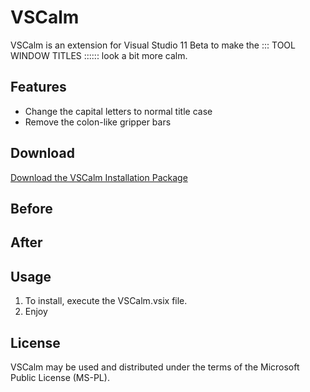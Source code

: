 * VSCalm
VSCalm is an extension for Visual Studio 11 Beta to make the ::: TOOL WINDOW TITLES :::::: look a bit more calm.
** Features
- Change the capital letters to normal title case
- Remove the colon-like gripper bars
** Download
[[https://github.com/downloads/jeremyiverson/vs-calm/VSCalm-1.1.vsix][Download the VSCalm Installation Package]]
** Before
[[http://github.com/jeremyiverson/vs-calm/raw/master/img/vs11-before.png]]
** After
[[http://github.com/jeremyiverson/vs-calm/raw/master/img/vs11-vscalm.png]]
** Usage
1. To install, execute the VSCalm.vsix file.
2. Enjoy
** License
VSCalm may be used and distributed under the terms of the Microsoft Public License (MS-PL).
